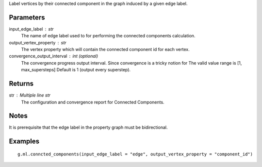 Label vertices by their connected component in the graph induced by a given
edge label.


Parameters
----------
input_edge_label : str
    The name of edge label used to for performing the connected components
    calculation.

output_vertex_property : str
    The vertex property which will contain the connected component id for
    each vertex.

convergence_output_interval : int (optional)
    The convergence progress output interval.
    Since convergence is a tricky notion for
    The valid value range is [1, max_supersteps]
    Default is 1 (output every superstep).

Returns
-------
str : Multiple line str
    The configuration and convergence report for Connected Components.

Notes
-----
It is prerequisite that the edge label in the property graph must be
bidirectional.

Examples
--------
::

    g.ml.conncted_components(input_edge_label = "edge", output_vertex_property = "component_id")



